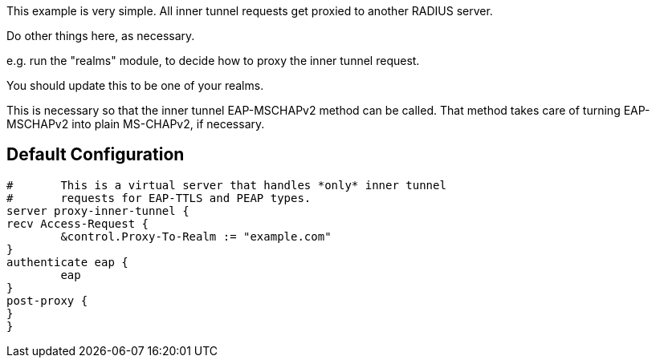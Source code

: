 





This example is very simple.  All inner tunnel requests get
proxied to another RADIUS server.


Do other things here, as necessary.

e.g. run the "realms" module, to decide how to proxy
the inner tunnel request.


You should update this to be one of your realms.


This is necessary so that the inner tunnel EAP-MSCHAPv2
method can be called.  That method takes care of turning
EAP-MSCHAPv2 into plain MS-CHAPv2, if necessary.


== Default Configuration

```
#	This is a virtual server that handles *only* inner tunnel
#	requests for EAP-TTLS and PEAP types.
server proxy-inner-tunnel {
recv Access-Request {
	&control.Proxy-To-Realm := "example.com"
}
authenticate eap {
	eap
}
post-proxy {
}
}
```

